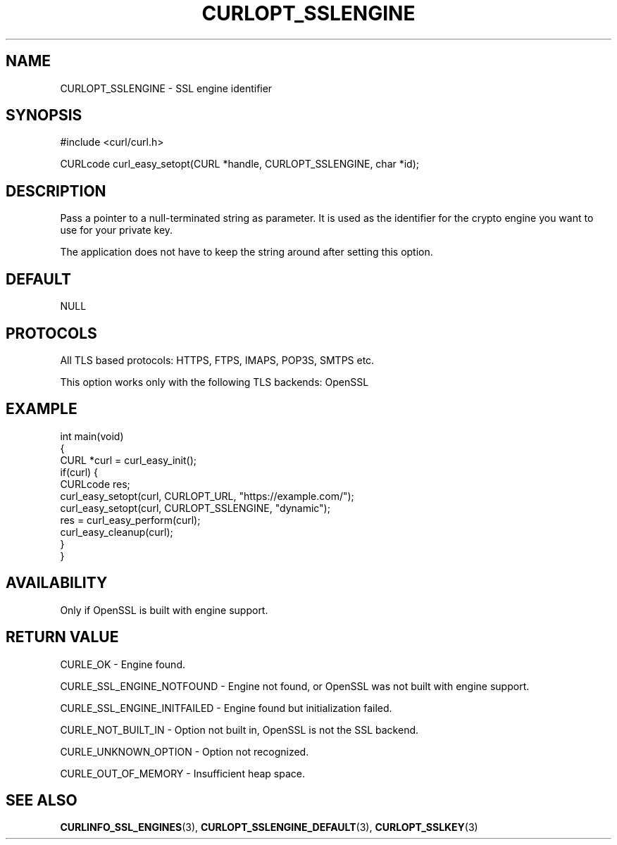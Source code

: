 .\" generated by cd2nroff 0.1 from CURLOPT_SSLENGINE.md
.TH CURLOPT_SSLENGINE 3 "August 18 2025" libcurl
.SH NAME
CURLOPT_SSLENGINE \- SSL engine identifier
.SH SYNOPSIS
.nf
#include <curl/curl.h>

CURLcode curl_easy_setopt(CURL *handle, CURLOPT_SSLENGINE, char *id);
.fi
.SH DESCRIPTION
Pass a pointer to a null\-terminated string as parameter. It is used as the
identifier for the crypto engine you want to use for your private key.

The application does not have to keep the string around after setting this
option.
.SH DEFAULT
NULL
.SH PROTOCOLS
All TLS based protocols: HTTPS, FTPS, IMAPS, POP3S, SMTPS etc.

This option works only with the following TLS backends:
OpenSSL
.SH EXAMPLE
.nf
int main(void)
{
  CURL *curl = curl_easy_init();
  if(curl) {
    CURLcode res;
    curl_easy_setopt(curl, CURLOPT_URL, "https://example.com/");
    curl_easy_setopt(curl, CURLOPT_SSLENGINE, "dynamic");
    res = curl_easy_perform(curl);
    curl_easy_cleanup(curl);
  }
}
.fi
.SH AVAILABILITY
Only if OpenSSL is built with engine support.
.SH RETURN VALUE
CURLE_OK \- Engine found.

CURLE_SSL_ENGINE_NOTFOUND \- Engine not found, or OpenSSL was not built with
engine support.

CURLE_SSL_ENGINE_INITFAILED \- Engine found but initialization failed.

CURLE_NOT_BUILT_IN \- Option not built in, OpenSSL is not the SSL backend.

CURLE_UNKNOWN_OPTION \- Option not recognized.

CURLE_OUT_OF_MEMORY \- Insufficient heap space.
.SH SEE ALSO
.BR CURLINFO_SSL_ENGINES (3),
.BR CURLOPT_SSLENGINE_DEFAULT (3),
.BR CURLOPT_SSLKEY (3)
